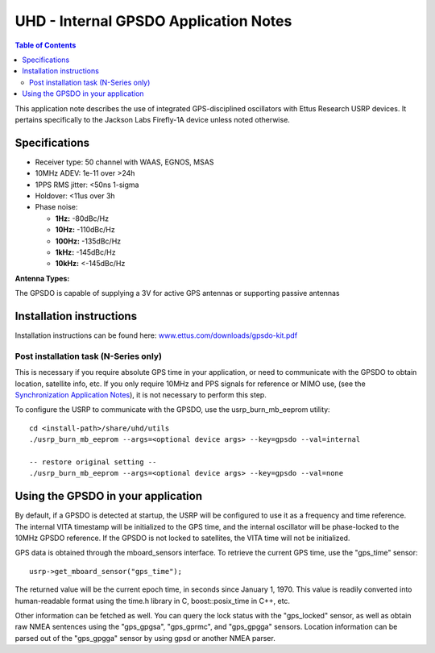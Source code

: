 ========================================================================
UHD - Internal GPSDO Application Notes
========================================================================

.. contents:: Table of Contents

This application note describes the use of integrated GPS-disciplined
oscillators with Ettus Research USRP devices. It pertains specifically
to the Jackson Labs Firefly-1A device unless noted otherwise.

------------------------------------------------------------------------
Specifications
------------------------------------------------------------------------
* Receiver type: 50 channel with WAAS, EGNOS, MSAS
* 10MHz ADEV: 1e-11 over >24h
* 1PPS RMS jitter: <50ns 1-sigma
* Holdover: <11us over 3h
* Phase noise:

  * **1Hz:** -80dBc/Hz
  * **10Hz:** -110dBc/Hz
  * **100Hz:** -135dBc/Hz
  * **1kHz:** -145dBc/Hz
  * **10kHz:** <-145dBc/Hz

**Antenna Types:**

The GPSDO is capable of supplying a 3V for active GPS antennas or supporting passive antennas

------------------------------------------------------------------------
Installation instructions
------------------------------------------------------------------------
Installation instructions can be found here:
`www.ettus.com/downloads/gpsdo-kit.pdf <http://www.ettus.com/downloads/gpsdo-kit.pdf>`_

********************************************
Post installation task (N-Series only)
********************************************
This is necessary if you require absolute GPS time in your application,
or need to communicate with the GPSDO to obtain location, satellite info, etc.
If you only require 10MHz and PPS signals for reference or MIMO use,
(see the `Synchronization Application Notes <./sync.html>`_),
it is not necessary to perform this step.

To configure the USRP to communicate with the GPSDO, use the
usrp_burn_mb_eeprom utility:

::

    cd <install-path>/share/uhd/utils
    ./usrp_burn_mb_eeprom --args=<optional device args> --key=gpsdo --val=internal

    -- restore original setting --
    ./usrp_burn_mb_eeprom --args=<optional device args> --key=gpsdo --val=none

------------------------------------------------------------------------
Using the GPSDO in your application
------------------------------------------------------------------------
By default, if a GPSDO is detected at startup, the USRP will be configured
to use it as a frequency and time reference. The internal VITA timestamp
will be initialized to the GPS time, and the internal oscillator will be
phase-locked to the 10MHz GPSDO reference. If the GPSDO is not locked to
satellites, the VITA time will not be initialized.

GPS data is obtained through the mboard_sensors interface. To retrieve
the current GPS time, use the "gps_time" sensor:

::

    usrp->get_mboard_sensor("gps_time");

The returned value will be the current epoch time, in seconds since
January 1, 1970. This value is readily converted into human-readable
format using the time.h library in C, boost::posix_time in C++, etc.

Other information can be fetched as well. You can query the lock status
with the "gps_locked" sensor, as well as obtain raw NMEA sentences using
the "gps_gpgsa", "gps_gprmc", and "gps_gpgga" sensors. Location
information can be parsed out of the "gps_gpgga" sensor by using gpsd or
another NMEA parser.
